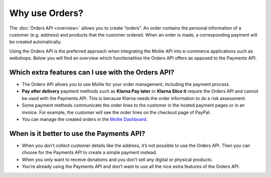Why use Orders?
===============
The :doc:`Orders API <overview>` allows you to create “orders”. An order contains the personal information of a
customer (e.g. address) and products that the customer ordered. When an order is made, a corresponding payment
will be created automatically.

Using the Orders API is the preferred approach when integrating the Mollie API into e-commerce applications such as
webshops. Below you will find an overview which functionalities the Orders API offers as opposed to the Payments API.

Which extra features can I use with the Orders API?
---------------------------------------------------
* The Orders API allows you to use Mollie for your order management, including the payment process.

* **Pay after delivery** payment methods such as **Klarna Pay later** or **Klarna Slice it** require the Orders API and
  cannot be used with the Payments API. This is because Klarna needs the order information to do a risk assessment.

* Some payment methods communicate the order lines to the customer in the hosted payment pages or in an invoice.
  For example, the customer will see the order lines on the checkout page of PayPal.

* You can manage the created orders in the `Mollie Dashboard <https://www.mollie.com/en/features/dashboard>`_.

When is it better to use the Payments API?
------------------------------------------
* When you don’t collect customer details like the address, it’s not possible to use the Orders API.
  Then you can choose for the Payments API to create a simple payment instead.

* When you only want to receive donations and you don’t sell any digital or physical products.

* You’re already using the Payments API and don’t want to use all the nice extra features of the Orders API.